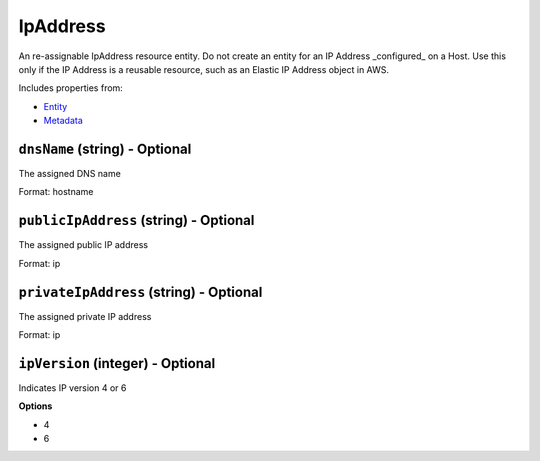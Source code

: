 IpAddress
=========

An re-assignable IpAddress resource entity. Do not create an entity for an IP Address _configured_ on a Host. Use this only if the IP Address is a reusable resource, such as an Elastic IP Address object in AWS.

Includes properties from:

* `Entity <Entity.html>`_
* `Metadata <Metadata.html>`_

``dnsName`` (string) - Optional
-------------------------------

The assigned DNS name

Format: hostname

``publicIpAddress`` (string) - Optional
---------------------------------------

The assigned public IP address

Format: ip

``privateIpAddress`` (string) - Optional
----------------------------------------

The assigned private IP address

Format: ip

``ipVersion`` (integer) - Optional
----------------------------------

Indicates IP version 4 or 6

**Options**

* 4
* 6